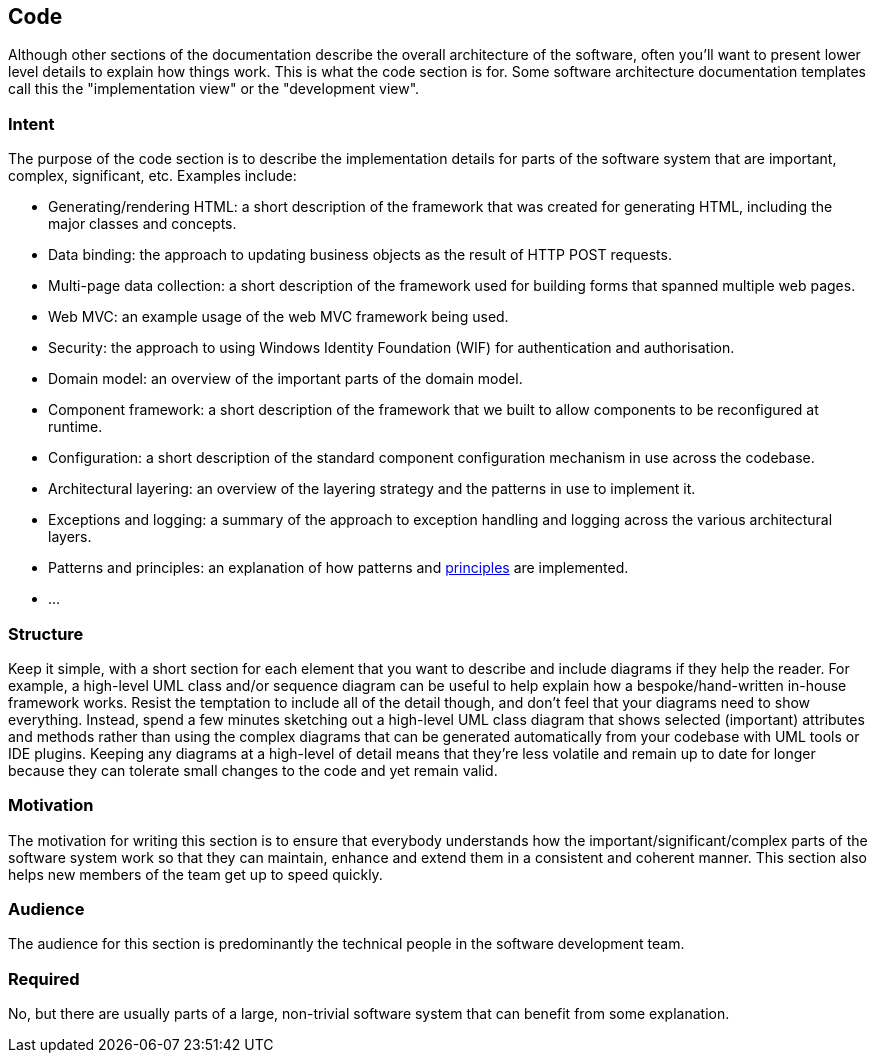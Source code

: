 == Code

Although other sections of the documentation describe the overall
architecture of the software, often you'll want to present lower level
details to explain how things work. This is what the code section is
for. Some software architecture documentation templates call this the
"implementation view" or the "development view".

=== Intent

The purpose of the code section is to describe the implementation
details for parts of the software system that are important, complex,
significant, etc. Examples include:

* Generating/rendering HTML: a short description of the framework that
was created for generating HTML, including the major classes and
concepts.
* Data binding: the approach to updating business objects as the result
of HTTP POST requests.
* Multi-page data collection: a short description of the framework used
for building forms that spanned multiple web pages.
* Web MVC: an example usage of the web MVC framework being used.
* Security: the approach to using Windows Identity Foundation (WIF) for
authentication and authorisation.
* Domain model: an overview of the important parts of the domain model.
* Component framework: a short description of the framework that we
built to allow components to be reconfigured at runtime.
* Configuration: a short description of the standard component
configuration mechanism in use across the codebase.
* Architectural layering: an overview of the layering strategy and the
patterns in use to implement it.
* Exceptions and logging: a summary of the approach to exception
handling and logging across the various architectural layers.
* Patterns and principles: an explanation of how patterns and
link:/help/documentation/principles[principles] are implemented.
* ...

=== Structure

Keep it simple, with a short section for each element that you want to
describe and include diagrams if they help the reader. For example, a
high-level UML class and/or sequence diagram can be useful to help
explain how a bespoke/hand-written in-house framework works. Resist the
temptation to include all of the detail though, and don't feel that your
diagrams need to show everything. Instead, spend a few minutes sketching
out a high-level UML class diagram that shows selected (important)
attributes and methods rather than using the complex diagrams that can
be generated automatically from your codebase with UML tools or IDE
plugins. Keeping any diagrams at a high-level of detail means that
they're less volatile and remain up to date for longer because they can
tolerate small changes to the code and yet remain valid.

=== Motivation

The motivation for writing this section is to ensure that everybody
understands how the important/significant/complex parts of the software
system work so that they can maintain, enhance and extend them in a
consistent and coherent manner. This section also helps new members of
the team get up to speed quickly.

=== Audience

The audience for this section is predominantly the technical people in
the software development team.

=== Required

No, but there are usually parts of a large, non-trivial software system
that can benefit from some explanation.
